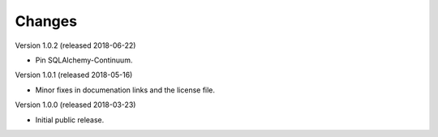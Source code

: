 ..
    This file is part of Invenio.
    Copyright (C) 2015-2018 CERN.

    Invenio is free software; you can redistribute it and/or modify it
    under the terms of the MIT License; see LICENSE file for more details.

Changes
=======

Version 1.0.2 (released 2018-06-22)

- Pin SQLAlchemy-Continuum.

Version 1.0.1 (released 2018-05-16)

- Minor fixes in documenation links and the license file.

Version 1.0.0 (released 2018-03-23)

- Initial public release.
